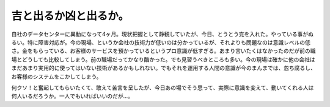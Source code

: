 吉と出るか凶と出るか。
======================

自社のデータセンターに異動になって4ヶ月。現状把握として静観していたが、今日、とうとう克を入れた。やっている事がぬるい。特に障害対応が。今の現場、というか会社の技術力が低いのは分かっているが、それよりも問題なのは意識レベルの低さ。金をもらっている、お客様のサービスを預かっているというプロ意識が低すぎる。あまり言いたくはなかったのだが前の職場とどうしても比較してしまう。前の職場だってかなり酷かった。でも見習うべきところも多い。今の現場は確かに他の会社はまだあまり実用的に使ってはいない技術があるかもしれない。でもそれを運用する人間の意識が今のまんまでは、忽ち腐るし、お客様のシステムをこかしてしまう。

何クソ！と奮起してもらいたくて、敢えて苦言を呈したが、今日あの場でそう思って、実際に意識を変えて、動いてくれる人は何人いるだろうか。一人でもいればいいのだが…。






.. author:: default
.. categories:: work
.. comments::
